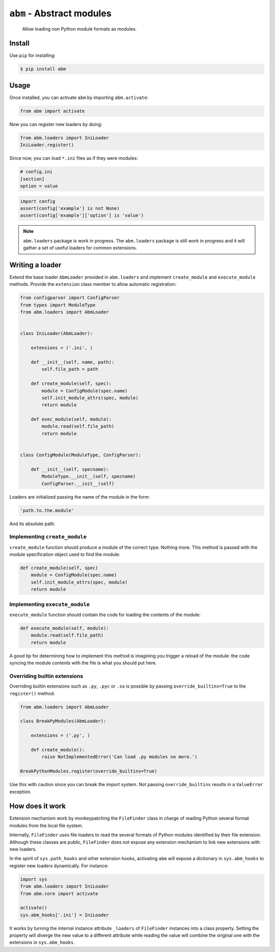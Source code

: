 ``abm`` - Abstract modules
==========================

    Allow loading non Python module formats as modules.

Install
-------

Use ``pip`` for installing:

.. code-block:: bash

    $ pip install abm

Usage
-----

Once installed, you can activate ``abm`` by importing ``abm.activate``:

.. code-block:: python

    from abm import activate

Now you can register new loaders by doing:

.. code-block:: python

    from abm.loaders import IniLoader
    IniLoader.register()

Since now, you can load ``*.ini`` files as if they were modules:

.. code-block:: ini

    # config.ini
    [section]
    option = value

.. code-block:: python

    import config
    assert(config['example'] is not None)
    assert(config['example']['option'] is 'value')

.. note:: ``abm.loaders`` package is work in progress.
   The ``abm.loaders`` package is still work in progress and it will gather
   a set of useful loaders for common extensions.


Writing a loader
----------------

Extend the base loader ``AbmLoader`` provided in ``abm.loaders`` and implement
``create_module`` and ``execute_module`` methods. Provide the ``extension``
class member to allow automatic registration:

.. code-block:: python

    from configparser import ConfigParser
    from types import ModuleType
    from abm.loaders import AbmLoader


    class IniLoader(AbmLoader):

        extensions = ('.ini', )

        def __init__(self, name, path):
            self.file_path = path

        def create_module(self, spec):
            module = ConfigModule(spec.name)
            self.init_module_attrs(spec, module)
            return module

        def exec_module(self, module):
            module.read(self.file_path)
            return module


    class ConfigModule(ModuleType, ConfigParser):

        def __init__(self, specname):
            ModuleType.__init__(self, specname)
            ConfigParser.__init__(self)


Loaders are initialized passing the name of the module in the form:

.. code-block:: python

    'path.to.the.module'

And its absolute path.

Implementing ``create_module``
~~~~~~~~~~~~~~~~~~~~~~~~~~~~~~

``create_module`` function should produce a module of the correct type. Nothing
more. This method is passed with the module specification object used to find
the module:

.. code-block:: python

    def create_module(self, spec)
        module = ConfigModule(spec.name)
        self.init_module_attrs(spec, module)
        return module

Implementing ``execute_module``
~~~~~~~~~~~~~~~~~~~~~~~~~~~~~~~

``execute_module`` function should contain the code for loading the contents
of the module:

.. code-block:: python

    def execute_module(self, module):
        module.read(self.file_path)
        return module

A good tip for determining how to implement this method is imagining you
trigger a reload of the module: the code syncing the module contents with the
file is what you should put here.

Overriding builtin extensions
~~~~~~~~~~~~~~~~~~~~~~~~~~~~~

Overriding builtin extensions such as ``.py``, ``.pyc`` or ``.so`` is possible
by passing ``override_builtins=True`` to the ``register()`` method.

.. code-block:: python

    from abm.loaders import AbmLoader

    class BreakPyModules(AbmLoader):

        extensions = ('.py', )

        def create_module():
            raise NotImplementedError('Can load .py modules no more.')

    BreakPythonModules.register(override_builtins=True)

Use this with caution since you can break the import system.
Not passing ``override_builtins`` results in a ``ValueError`` exception.

How does it work
----------------

Extension mechanism work by monkeypatching the ``FileFinder`` class in charge
of reading Python several format modules from the local file system.

Internally, ``FileFinder`` uses file loaders to read the several formats of
Python modules identified by their file extension. Although these classes are
public, ``FileFinder`` does not expose any extension mechanism to link new
extensions with new loaders.

In the spirit of ``sys.path_hooks`` and other extension hooks, activating
``abm`` will expose a dictionary in ``sys.abm_hooks`` to register new loaders
dynamically. For instance:

.. code-block:: python

    import sys
    from abm.loaders import IniLoader
    from abm.core import activate

    activate()
    sys.abm_hooks['.ini'] = IniLoader

It works by turning the internal instance attribute ``_loaders`` of
``FileFinder`` instances into a class property. Setting the property will
diverge the new value to a different attribute while reading the value will
combine the original one with the extensions in ``sys.abm_hooks``.